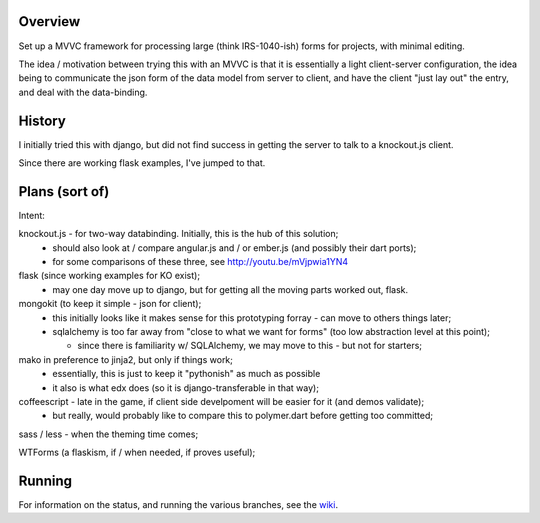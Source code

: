 Overview
========

Set up a MVVC framework for processing large (think IRS-1040-ish) forms
for projects, with minimal editing.

The idea / motivation between trying this with an MVVC is that it is essentially
a light  client-server configuration, the idea being to communicate the json
form of the data model from server to client, and have the client "just lay
out" the entry, and deal with the data-binding.

History
=======

I initially tried this with django, but did not find success in getting the
server to talk to a knockout.js client.

Since there are working flask examples, I've jumped to that.


Plans (sort of)
===============

Intent:

knockout.js - for two-way databinding.  Initially, this is the hub of this solution;
  - should also look at / compare angular.js and / or ember.js (and possibly their dart ports);
  - for some comparisons of these three, see http://youtu.be/mVjpwia1YN4

flask (since working examples for KO exist);
  - may one day move up to django, but for getting all the moving parts worked out, flask.

mongokit (to keep it simple - json for client);
  - this initially looks like it makes sense for this prototyping forray - can move to others things later;
  - sqlalchemy is too far away from "close to what we want for forms" (too low abstraction level at this point);

    - since there is familiarity w/ SQLAlchemy, we may move to this - but not for starters;

mako in preference to jinja2, but only if things work;
  - essentially, this is just to keep it "pythonish" as much as possible
  - it also is what edx does (so it is django-transferable in that way);

coffeescript - late in the game, if client side develpoment will be easier for it (and demos validate);
  - but really, would probably like to compare this to polymer.dart before getting too committed;

sass / less - when the theming time comes;


WTForms (a flaskism, if / when needed, if proves useful);

 
Running
========

For information on the status, and running the various branches, see the wiki_.

.. _wiki: https://github.com/yarko/ko-flask/wiki




